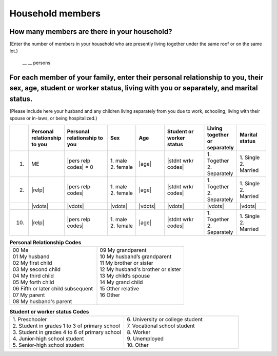======================
Household members
======================


How many members are there in your household?
==================================================

(Enter the number of members in your household who are presently living together under the same roof or on the same lot.)

 \__ __  persons


For each member of your family, enter their personal relationship to you, their sex, age, student or worker status, living with you or separately, and marital status.
====================================================================================================================================================================================

(Please include here your husband and any children living separately from you due to work, schooling, living with their spouse or in-laws, or being hospitalized.)

.. list-table::
   :header-rows: 1
   :widths: 1, 10, 15, 10, 10, 15, 10, 10

   * -
     - Personal relationship to you
     - Personal relationship to you
     - Sex
     - Age
     - Student or worker status
     - Living together or separately
     - Marital status
   * - 1.
     - ME
     - |pers relp codes| = 0
     - | 1. male
       | 2. female
     - |age|
     - |stdnt wrkr codes|
     - | 1. Together
       | 2. Separately
     - | 1. Single
       | 2. Married
   * - 2.
     - |relp|
     - |pers relp codes|
     - | 1. male
       | 2. female
     - |age|
     - |stdnt wrkr codes|
     - | 1. Together
       | 2. Separately
     - | 1. Single
       | 2. Married
   * -
     - |vdots|
     - |vdots|
     - |vdots|
     - |vdots|
     - |vdots|
     - |vdots|
     - |vdots|
   * - 10.
     - |relp|
     - |pers relp codes|
     - | 1. male
       | 2. female
     - |age|
     - |stdnt wrkr codes|
     - | 1. Together
       | 2. Separately
     - | 1. Single
       | 2. Married


.. list-table:: **Personal Relationship Codes**
   :widths: 8, 8
   :header-rows: 0

   * - | 00 Me
       | 01 My husband
       | 02 My first child
       | 03 My second child
       | 04 My third child
       | 05 My forth child
       | 06 Fifth or later child subsequent
       | 07 My parent
       | 08 My husband's parent
     - | 09 My grandparent
       | 10 My husband’s grandparent
       | 11 My brother or sister
       | 12 My husband's brother or sister
       | 13 My child’s spouse
       | 14 My grand child
       | 15 Other relative
       | 16 Other
       |


.. todo:: The following code table is not included in the questionnaire.

.. list-table:: **Student or worker status Codes**
   :header-rows: 0
   :widths: 5, 5

   * - | 1.	Preschooler
       | 2.	Student in grades 1 to 3 of primary school
       | 3.	Student in grades 4 to 6 of primary school
       | 4. Junior-high school student
       | 5.	Senior-high school student
     - | 6.	University or college student
       | 7.	Vocational school student
       | 8.	Worker
       | 9.	Unemployed
       | 10. Other
